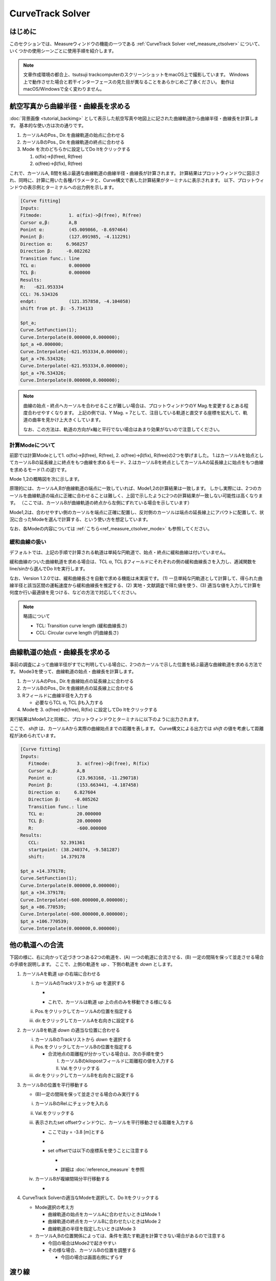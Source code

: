 ==================
CurveTrack Solver
==================

はじめに
========

このセクションでは、Measureウィンドウの機能の一つである :ref:`CurveTrack Solver <ref_measure_ctsolver>` について、いくつかの使用シーンごとに使用手順を紹介します。

.. note::

   文章作成環境の都合上、tsutsuji trackcomputerのスクリーンショットをmacOS上で撮影しています。
   Windows上で動作させた場合と若干インターフェースの見た目が異なることをあらかじめご了承ください。
   動作はmacOS/Windowsで全く変わりません。


航空写真から曲線半径・曲線長を求める
==================================

:doc:`背景画像 <tutorial_backimg>` として表示した航空写真や地図上に記された曲線軌道から曲線半径・曲線長を計算します。
基本的な使い方は次の通りです。

1. カーソルAのPos., Dir.を曲線軌道の始点に合わせる
2. カーソルBのPos., Dir.を曲線軌道の終点に合わせる
3. Mode を次のどちらかに設定してDo Itをクリックする

   1. α(fix)->β(free), R(free)
   2. α(free)->β(fix), R(free)

.. image:: ./files/tutorial/ctsolver_fitradius.png
	   :scale: 60%

これで、カーソルA, B間を結ぶ最適な曲線軌道の曲線半径・曲線長が計算されます。
計算結果はプロットウィンドウに図示され、同時に、計算に用いた各種パラメータと、Curve構文で表した計算結果がターミナルに表示されます。
以下、プロットウィンドウの表示例とターミナルへの出力例を示します。

.. image:: ./files/tutorial/ctsolver_mode1.png
	   :scale: 40%

.. code-block:: text

    [Curve fitting]
    Inputs:
    Fitmode:          1. α(fix)->β(free), R(free)
    Cursor α,β:       A,B
    Ponint α:         (45.009866, -8.697464)
    Ponint β:         (127.091985, -4.112291)
    Direction α:     6.968257
    Direction β:     -0.082262
    Transition func.: line
    TCL α:            0.000000
    TCL β:            0.000000
    Results:
    R:   -621.953334
    CCL: 76.534326
    endpt:            (121.357858, -4.104058)
    shift from pt. β: -5.734133

    $pt_a;
    Curve.SetFunction(1);
    Curve.Interpolate(0.000000,0.000000);
    $pt_a +0.000000;
    Curve.Interpolate(-621.953334,0.000000);
    $pt_a +76.534326;
    Curve.Interpolate(-621.953334,0.000000);
    $pt_a +76.534326;
    Curve.Interpolate(0.000000,0.000000);

.. note::

   曲線の始点・終点へカーソルを合わせることが難しい場合は、プロットウィンドウのY Mag.を変更するとある程度合わせやすくなります。
   上記の例では、Y Mag. = 7として、注目している軌道と直交する座標を拡大して、軌道の曲率を見かけ上大きくしています。
   
   なお、この方法は、軌道の方向がx軸と平行でない場合はあまり効果がないので注意してください。

   
計算Modeについて
--------------------

前節では計算Modeとして1. α(fix)->β(free), R(free), 2. α(free)->β(fix), R(free)の2つを挙げました。
1.はカーソルAを始点としてカーソルBの延長線上に終点をもつ曲線を求めるモード、2.はカーソルBを終点としてカーソルAの延長線上に始点をもつ曲線を求めるモード(1.の逆)です。

Mode 1,2の概略図を次に示します。

.. image:: ./files/tutorial/ctsolver_mode1-2.png
	   :scale: 60%

原理的には、カーソルA,Bが曲線軌道の端点に一致していれば、Mode1,2の計算結果は一致します。
しかし実際には、2つのカーソルを曲線軌道の端点に正確に合わせることは難しく、上図で示したように2つの計算結果が一致しない可能性は高くなります。
（ここでは、カーソルBが曲線軌道の終点から左側にずれている場合を示しています）

Mode1,2は、合わせやすい側のカーソルを端点に正確に配置し、反対側のカーソルは端点の延長線上にアバウトに配置して、状況に合ったModeを選んで計算する、という使い方を想定しています。
		   
..
   原理的には、カーソルA,Bが曲線軌道の端点に一致していれば、Mode1,2の計算結果は一致します。
   しかし実際には、2つのカーソルを曲線軌道の端点に正確に合わせることは難しく、結果として目的の曲線軌道に一致しない計算結果が得られる可能性は高くなります。

   上図では、カーソルBが曲線軌道の終点から左側にずれている場合を示しています。

   これを逆手にとって、合わせやすい側のカーソルを端点に正確に配置し、反対側のカーソルは端点の延長線上にアバウトに配置して、Mode 1,2から状況に合ったものを選んで計算する、という使い方を想定しています。
		   
なお、各Modeの内容については :ref:`こちら<ref_measure_ctsolver_mode>` も参照してください。

緩和曲線の扱い
--------------

デフォルトでは、上記の手順で計算される軌道は単純な円軌道で、始点・終点に緩和曲線は付いていません。

緩和曲線のついた曲線軌道を求める場合は、TCL α, TCL βフィールドにそれぞれの側の緩和曲線長さを入力し、逓減関数をline/sinから選んでDo Itを実行します。

なお、Version 1.2.0では、緩和曲線長さを自動で求める機能は未実装です。
(1) 一旦単純な円軌道として計算して、得られた曲線半径と該当区間の運転速度から緩和曲線長を推定する、(2) 実地・文献調査で得た値を使う、(3) 適当な値を入力して計算を何度か行い最適値を見つける、などの方法で対応してください。


.. note::

   略語について

   * TCL: Transition curve length (緩和曲線長さ)
   * CCL: Circular curve length (円曲線長さ)

曲線軌道の始点・曲線長を求める
============================

事前の調査によって曲線半径がすでに判明している場合に、2つのカーソルで示した位置を結ぶ最適な曲線軌道を求める方法です。
Mode3を使って、曲線軌道の始点・曲線長を計算します。

1. カーソルAのPos., Dir.を曲線始点の延長線上に合わせる
2. カーソルBのPos., Dir.を曲線終点の延長線上に合わせる
3. Rフィールドに曲線半径を入力する

   * 必要ならTCL α, TCL βも入力する
     
4. Modeを 3. α(free)->β(free), R(fix) に設定してDo Itをクリックする

実行結果はMode1,2と同様に、プロットウィンドウとターミナルに以下のように出力されます。

ここで、 `shift` は、カーソルAから実際の曲線始点までの距離を表します。
Curve構文による出力では `shift` の値を考慮して距離程が決められています。

.. image:: ./files/tutorial/ctsolver_mode3.png
	   :scale: 50%

.. code-block:: text
   
   [Curve fitting]
   Inputs:
      Fitmode:          3. α(free)->β(free), R(fix)
      Cursor α,β:       A,B
      Ponint α:         (23.963168, -11.290718)
      Ponint β:         (153.663441, -4.187458)
      Direction α:     6.827604
      Direction β:     -0.085262
      Transition func.: line
      TCL α:            20.000000
      TCL β:            20.000000
      R:                -600.000000
   Results:
      CCL:        52.391361
      startpoint: (38.240374, -9.581287)
      shift:      14.379178

   $pt_a +14.379178;
   Curve.SetFunction(1);
   Curve.Interpolate(0.000000,0.000000);
   $pt_a +34.379178;
   Curve.Interpolate(-600.000000,0.000000);
   $pt_a +86.770539;
   Curve.Interpolate(-600.000000,0.000000);
   $pt_a +106.770539;
   Curve.Interpolate(0.000000,0.000000);
   
他の軌道への合流
===============

下図の様に、右に向かって近づきつつある2つの軌道を、(A) 一つの軌道に合流させる、(B) 一定の間隔を保って並走させる場合の手順を説明します。
ここで、上側の軌道を `up` 、下側の軌道を `down` とします。

.. image:: ./files/tutorial/ctsolver_merging.png
	   :scale: 50%

1. カーソルAを軌道 `up` の右端に合わせる
   
   i. カーソルAのTrackリストから `up` を選択する
      
      * .. image:: ./files/tutorial/ctsolver_trackmenu.png
	           :scale: 60%
		
      * これで、カーソルは軌道 `up` 上の点のみを移動できる様になる
      
   ii. Pos.をクリックしてカーソルAの位置を指定する
   iii. dir.をクリックしてカーソルAを右向きに設定する

2. カーソルBを軌道 `down` の適当な位置に合わせる

   i. カーソルBのTrackリストから `down` を選択する
   ii. Pos.をクリックしてカーソルBの位置を指定する

       * 合流地点の距離程が分かっている場合は、次の手順を使う

	 I. カーソルBのkilopostフィールドに距離程の値を入力する
	 II. Val.をクリックする

   iii. dir.をクリックしてカーソルBを右向きに設定する

3. カーソルBの位置を平行移動する

   * (B)一定の間隔を保って並走させる場合のみ実行する
   i. カーソルBのRel.にチェックを入れる
   ii. Val.をクリックする
   iii. 表示されたset offsetウィンドウに、カーソルを平行移動させる距離を入力する

	* ここではy = -3.8 [m]とする
	* .. image:: ./files/tutorial/ctsolver_val.png
	             :scale: 60%
	* set offsetでは以下の座標系を使うことに注意する

	  * .. image:: ./files/cursor_setoffset_coordinate.png
	  * 詳細は :doc:`reference_measure` を参照
	
   iv. カーソルBが複線間隔分平行移動する

       * .. image:: ./files/tutorial/ctsolver_cursoroffset.png

4. CurveTrack Solverの適当なModeを選択して、Do Itをクリックする

   * Mode選択の考え方
     
     * 曲線軌道の始点をカーソルAに合わせたいときはMode 1
     * 曲線軌道の終点をカーソルBに合わせたいときはMode 2
     * 曲線軌道の半径を指定したいときはMode 3
	
   * カーソルA,Bの位置関係によっては、条件を満たす軌道を計算できない場合があるので注意する

     * 今回の場合はMode2で起きやすい
     * その様な場合、カーソルBの位置を調整する

       * 今回の場合は画面右側にずらす

.. _tutorial_ctsolver_crossover:

渡り線
========

下図の様に、複線軌道に片渡り線を追加する手順を説明します。
ここでは、上側軌道: `up`, 下側軌道: `down`, 渡り線: `cross` とします。
また、複線間隔は3.8mとし、分岐器として狭軌の8番分岐器を想定しています。

サンプルデータを :download:`tutorial_ctsolver_cross_sample.zip (3.0 KB) <./files/tutorial/tutorial_ctsolver_cross_sample.zip>` からダウンロードできます。
tsutsujiでco.cfgファイルを読み込むと、下図下側の線形が表示されます。

.. image:: ./files/tutorial/ctsolver_crossover.png
	   :scale: 50%

1. 渡り線の始点にカーソルAをセットする

   i. カーソルAのTrackリストから `up` を選択してpos.をクリックし、位置をセットする
   ii. dir.をクリックしてカーソルAを右向きにセットする

2. 1つ目の分岐器を計算する
   
   * .. image:: ./files/tutorial/ctsolver_crossover_switch1.png
                :scale: 60%
			
   i. カーソルα, βにA, Bが指定されていることを確認する
   ii. **Assign results to cursorにチェックを入れる**
   iii. TCLα = 0, TCLβ = 0, CCL = 14.73, R = 118.0 を入力
   iv. Modeとして **4. α(fix), R(fix), CCL(fix)** を選択してDo Itをクリック
   v. カーソルAを起点とした曲線軌道が計算され、軌道終点にカーソルBがセットされる
       
      * .. image:: ./files/tutorial/ctsolver_crossover_switch1_result.png
                   :scale: 60%

      * ターミナル出力は :ref:`こちら<tut_ctsolver_co_sw1>`

3. 2つ目の分岐器を計算する

   i. **カーソルα, βにC, Bをセットする**
   ii. TCLα = 0, TCLβ = 0, CCL = 14.73, R = **-118.0** を入力
   iii. **カーソルC** を軌道 `down` の適当な位置にセットする
   iv. Modeとして **3. α(free)->β(free), R(fix)** を選択してDo Itをクリック
   v. カーソルB, Cを接線とする曲線軌道が計算される
       
      * .. image:: ./files/tutorial/ctsolver_crossover_switch2_result.png
                   :scale: 60%

      * ターミナル出力は :ref:`こちら<tut_ctsolver_co_sw2>`
      * ここで、shift = 15.77 m は、1つ目の分岐器終点(カーソルB)から2つ目の分岐器始点までの距離を表す

4. 計算結果をもとにして渡り線のマップファイルを作成する

   * .. code-block:: text
		
	BveTs Map 2.02:utf-8

	$pt_a = 0;

	$pt_a +0.000000;
	Curve.SetFunction(1);
	Curve.Interpolate(0.000000,0.000000);
	$pt_a +0.000000;
	Curve.Interpolate(118.000000,0.000000);
	$pt_a +14.730000;
	Curve.Interpolate(118.000000,0.000000);
	$pt_a +14.730000;
	Curve.Interpolate(0.000000,0.000000);

	$pt_a = 14.73;

	$pt_a +15.771322;
	Curve.SetFunction(1);
	Curve.Interpolate(0.000000,0.000000);
	$pt_a +15.771322;
	Curve.Interpolate(-118.000000,0.000000);
	$pt_a +30.501322;
	Curve.Interpolate(-118.000000,0.000000);
	$pt_a +30.501322;
	Curve.Interpolate(0.000000,0.000000);


ターミナル出力例
---------------
      
.. _tut_ctsolver_co_sw1:

分岐器1つ目

.. code-block:: text

   [Curve fitting]
   Inputs:
      Fitmode:          4. α(fix), R(fix), CCL(fix)
      Cursor α:         A
      Ponint α:         (100.000000, -3.800000)
      Direction α:      0.000000
      Transition func.: line
      TCL α:            0.000000
      TCL β:            0.000000
      CCL:              14.730000
      R:                118.000000
   Results:
      endpoint: (114.691774, -2.881817)
      phi_end:  7.152261

   [Distance between Point A and B]
   Inputs:
      Ponint A: (100.000000, -3.800000), kp = 100.000000
      Ponint B: (114.691774, -2.881817), kp = 0.000000
   Result:
      distance: 14.7

   [Direction toward Point A to B]
   Inputs:
      Dircection A: 0.000000
      Dircection B: 7.152261
   Result:
      direction:    7.2

   $pt_a +0.000000;
   Curve.SetFunction(1);
   Curve.Interpolate(0.000000,0.000000);
   $pt_a +0.000000;
   Curve.Interpolate(118.000000,0.000000);
   $pt_a +14.730000;
   Curve.Interpolate(118.000000,0.000000);
   $pt_a +14.730000;
   Curve.Interpolate(0.000000,0.000000);

.. _tut_ctsolver_co_sw2:

分岐器2つ目

.. code-block:: text

   [Curve fitting]
   Inputs:
      Fitmode:          3. α(free)->β(free), R(fix)
      Cursor α,β:       B,C
      Ponint α:         (114.691774, -2.881817)
      Ponint β:         (150.000000, 0.000000)
      Direction α:     7.152261
      Direction β:     0.000000
      Transition func.: line
      TCL α:            0.000000
      TCL β:            0.000000
      R:                -118.000000
   Results:
      CCL:        14.730000
      startpoint: (130.340376, -0.918183)
      shift:      15.771322

   $pt_a +15.771322;
   Curve.SetFunction(1);
   Curve.Interpolate(0.000000,0.000000);
   $pt_a +15.771322;
   Curve.Interpolate(-118.000000,0.000000);
   $pt_a +30.501322;
   Curve.Interpolate(-118.000000,0.000000);
   $pt_a +30.501322;
   Curve.Interpolate(0.000000,0.000000);

   
..
   待避線
   =======




